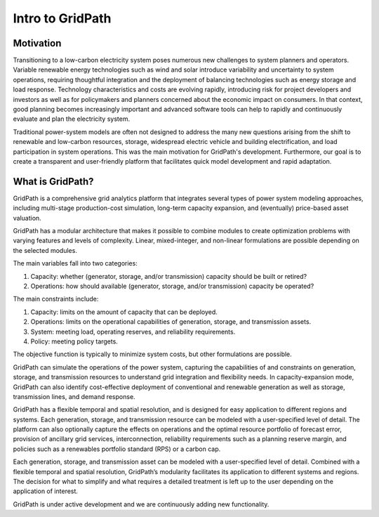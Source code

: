 *****************
Intro to GridPath
*****************

Motivation
==========

Transitioning to a low-carbon electricity system poses numerous new
challenges to system planners and operators. Variable renewable energy
technologies such as wind and solar introduce variability and uncertainty to
system operations, requiring thoughtful integration and the deployment of
balancing technologies such as energy storage and load response. Technology
characteristics and costs are evolving rapidly, introducing risk for project
developers and investors as well as for policymakers and planners concerned
about the economic impact on consumers. In that context, good planning
becomes increasingly important and advanced software tools can help to
rapidly and continuously evaluate and plan the electricity system.

Traditional power-system models are often not designed to address the many new
questions arising from the shift to renewable and low-carbon resources,
storage, widespread electric vehicle and building electrification, and load
participation in system operations. This was the main motivation for
GridPath's development. Furthermore, our goal is to create a transparent and
user-friendly platform that facilitates quick model development and rapid
adaptation.

What is GridPath?
=================

GridPath is a comprehensive grid analytics platform that integrates several
types of power system modeling approaches, including multi-stage
production-cost simulation, long-term capacity expansion, and
(eventually) price-based asset valuation.

GridPath has a modular architecture that makes it possible to combine
modules to create optimization problems with varying features and levels of
complexity. Linear, mixed-integer, and non-linear formulations are possible
depending on the selected modules.

The main variables fall into two categories:

#. Capacity: whether (generator, storage, and/or transmission) capacity should be built or retired?
#. Operations: how should available (generator, storage, and/or transmission) capacity be operated?

The main constraints include:

#. Capacity: limits on the amount of capacity that can be deployed.
#. Operations: limits on the operational capabilities of generation, storage, and transmission assets.
#. System: meeting load, operating reserves, and reliability requirements.
#. Policy: meeting policy targets.

The objective function is typically to minimize system costs, but other
formulations are possible.

GridPath can simulate the operations of the power system, capturing the
capabilities of and constraints on generation, storage, and transmission
resources to understand grid integration and flexibility needs. In
capacity-expansion mode, GridPath can also identify cost-effective
deployment of conventional and renewable generation as well as storage,
transmission lines, and demand response.

GridPath has a flexible temporal and spatial resolution, and is designed for
easy application to different regions and systems. Each generation, storage,
and transmission resource can be modeled with a user-specified level of
detail. The platform can also optionally capture the effects on operations
and the optimal resource portfolio of forecast error, provision of ancillary
grid services, interconnection, reliability requirements such as a planning
reserve margin, and policies such as a renewables portfolio standard (RPS) or
a carbon cap.

Each generation, storage, and transmission asset can be modeled
with a user-specified level of detail. Combined with a flexible temporal and
spatial resolution, GridPath’s modularity facilitates its application to
different systems and regions. The decision for what to simplify and what
requires a detailed treatment is left up to the user depending on the
application of interest.

GridPath is under active development and we are continuously adding new
functionality.
